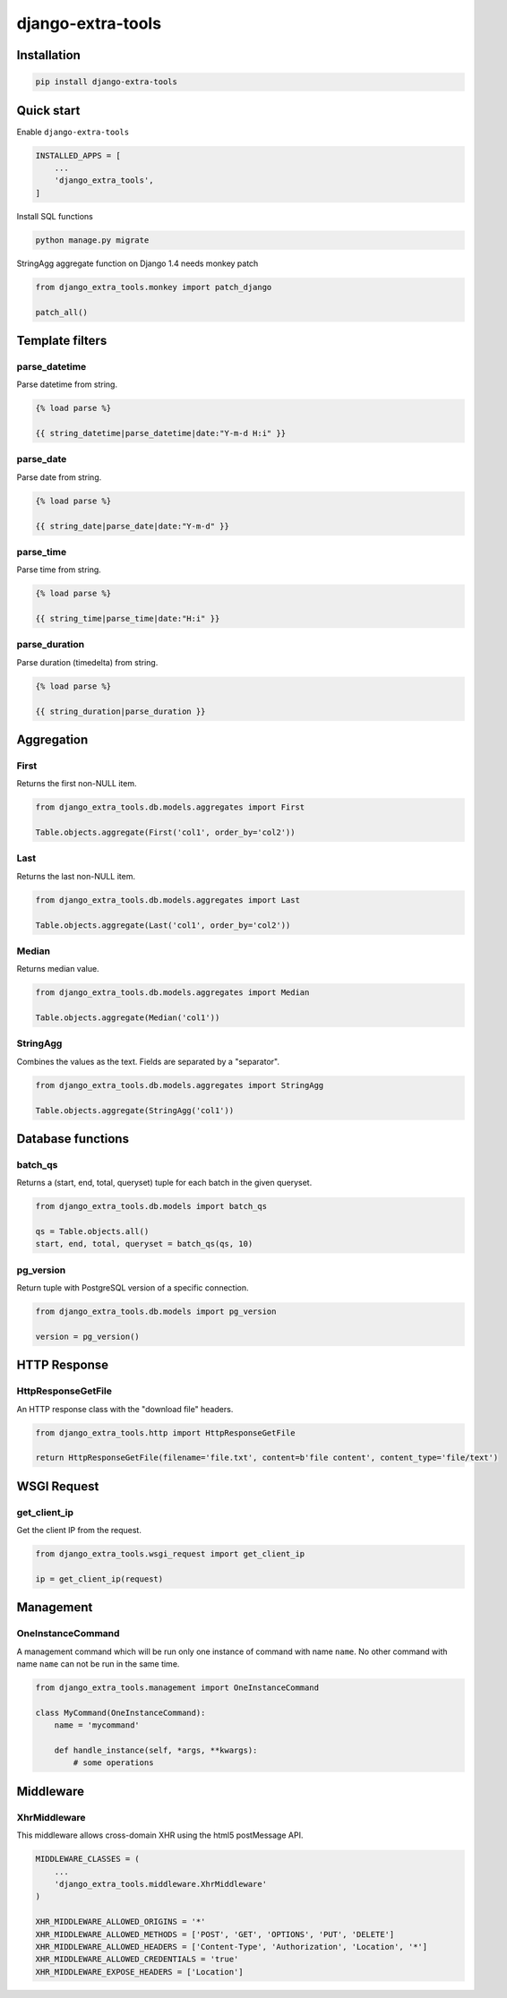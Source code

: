 ==================
django-extra-tools
==================

.. image:: https://travis-ci.org/tomi77/django-extra-tools.svg?branch=master
   :target: https://travis-ci.org/tomi77/django-extra-tools
.. image:: https://coveralls.io/repos/github/tomi77/django-extra-tools/badge.svg
   :target: https://coveralls.io/github/tomi77/django-extra-tools?branch=master
.. image:: https://codeclimate.com/github/tomi77/django-extra-tools/badges/gpa.svg
   :target: https://codeclimate.com/github/tomi77/django-extra-tools
   :alt: Code Climate

Installation
============

.. sourcecode:: sh

   pip install django-extra-tools

Quick start
===========

Enable ``django-extra-tools``

.. sourcecode:: python

   INSTALLED_APPS = [
       ...
       'django_extra_tools',
   ]

Install SQL functions

.. sourcecode:: sh

   python manage.py migrate

StringAgg aggregate function on Django 1.4 needs monkey patch

.. sourcecode:: python

   from django_extra_tools.monkey import patch_django

   patch_all()

Template filters
================

parse_datetime
--------------

Parse datetime from string.

.. sourcecode:: htmldjango

   {% load parse %}

   {{ string_datetime|parse_datetime|date:"Y-m-d H:i" }}

parse_date
----------

Parse date from string.

.. sourcecode:: htmldjango

   {% load parse %}

   {{ string_date|parse_date|date:"Y-m-d" }}

parse_time
----------

Parse time from string.

.. sourcecode:: htmldjango

   {% load parse %}

   {{ string_time|parse_time|date:"H:i" }}

parse_duration
--------------

Parse duration (timedelta) from string.

.. sourcecode:: htmldjango

   {% load parse %}

   {{ string_duration|parse_duration }}

Aggregation
===========

First
-----

Returns the first non-NULL item.

.. sourcecode:: python

   from django_extra_tools.db.models.aggregates import First

   Table.objects.aggregate(First('col1', order_by='col2'))

Last
----

Returns the last non-NULL item.

.. sourcecode:: python

   from django_extra_tools.db.models.aggregates import Last

   Table.objects.aggregate(Last('col1', order_by='col2'))

Median
------

Returns median value.

.. sourcecode:: python

   from django_extra_tools.db.models.aggregates import Median

   Table.objects.aggregate(Median('col1'))

StringAgg
---------

Combines the values as the text. Fields are separated by a "separator".

.. sourcecode:: python

   from django_extra_tools.db.models.aggregates import StringAgg

   Table.objects.aggregate(StringAgg('col1'))

Database functions
==================

batch_qs
--------

Returns a (start, end, total, queryset) tuple for each batch in the given queryset.

.. sourcecode:: python

   from django_extra_tools.db.models import batch_qs

   qs = Table.objects.all()
   start, end, total, queryset = batch_qs(qs, 10)

pg_version
----------

Return tuple with PostgreSQL version of a specific connection.

.. sourcecode:: python

   from django_extra_tools.db.models import pg_version

   version = pg_version()

HTTP Response
=============

HttpResponseGetFile
-------------------

An HTTP response class with the "download file" headers.

.. sourcecode:: python

   from django_extra_tools.http import HttpResponseGetFile

   return HttpResponseGetFile(filename='file.txt', content=b'file content', content_type='file/text')

WSGI Request
============

get_client_ip
-------------

Get the client IP from the request.

.. sourcecode:: python

   from django_extra_tools.wsgi_request import get_client_ip

   ip = get_client_ip(request)

Management
==========

OneInstanceCommand
------------------

A management command which will be run only one instance of command with
name ``name``. No other command with name ``name`` can not be run in the
same time.

.. sourcecode:: python

   from django_extra_tools.management import OneInstanceCommand

   class MyCommand(OneInstanceCommand):
       name = 'mycommand'

       def handle_instance(self, *args, **kwargs):
           # some operations

Middleware
==========

XhrMiddleware
-------------

This middleware allows cross-domain XHR using the html5 postMessage API.

.. sourcecode:: python

   MIDDLEWARE_CLASSES = (
       ...
       'django_extra_tools.middleware.XhrMiddleware'
   )

   XHR_MIDDLEWARE_ALLOWED_ORIGINS = '*'
   XHR_MIDDLEWARE_ALLOWED_METHODS = ['POST', 'GET', 'OPTIONS', 'PUT', 'DELETE']
   XHR_MIDDLEWARE_ALLOWED_HEADERS = ['Content-Type', 'Authorization', 'Location', '*']
   XHR_MIDDLEWARE_ALLOWED_CREDENTIALS = 'true'
   XHR_MIDDLEWARE_EXPOSE_HEADERS = ['Location']
